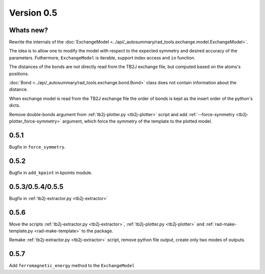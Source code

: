 .. _release-notes_0.5:

***********
Version 0.5
***********

Whats new?
----------
Rewrite the internals of the 
:doc:`ExchangeModel <../api/_autosummary/rad_tools.exchange.model.ExchangeModel>`.

The idea is to allow one to modify the model with respect to the expected 
symmetry and desired accuracy of the parameters. Futhermore, ``ExchangeModel``
is iterable, support index access and ``in`` function.

The distances of the bonds are not directly read from the TB2J exchange file, but computed based on the atoms's positions.

:doc:`Bond <../api/_autosummary/rad_tools.exchange.bond.Bond>` class does 
not contain information about the distance. 

When exchange model is read from the TB2J exchange file the order of bonds is 
kept as the insert order of the python's dicts.

Remove double-bonds argument from :ref:`tb2j-plotter.py <tb2j-plotter>` 
script and add :ref:`--force-symmetry <tb2j-plotter_force-symmetry>` argument, 
which force the symmetry of the template to the plotted model.


0.5.1
-----

Bugfix in ``force_symmetry``.

0.5.2
-----

Bugfix in ``add_kpoint`` in kpoints module.

0.5.3/0.5.4/0.5.5
-----------------
Bugfix in :ref:`tb2j-extractor.py <tb2j-extractor>`

0.5.6
-----
Move the scripts 
:ref:`tb2j-extractor.py <tb2j-extractor>`,
:ref:`tb2j-plotter.py <tb2j-plotter>` and
:ref:`rad-make-template.py <rad-make-template>` to the package.

Remake :ref:`tb2j-extractor.py <tb2j-extractor>` script, remove python file output, 
create only two modes of outputs.

0.5.7
-----
Add ``ferromagnetic_energy`` method to the ``ExchangeModel``
